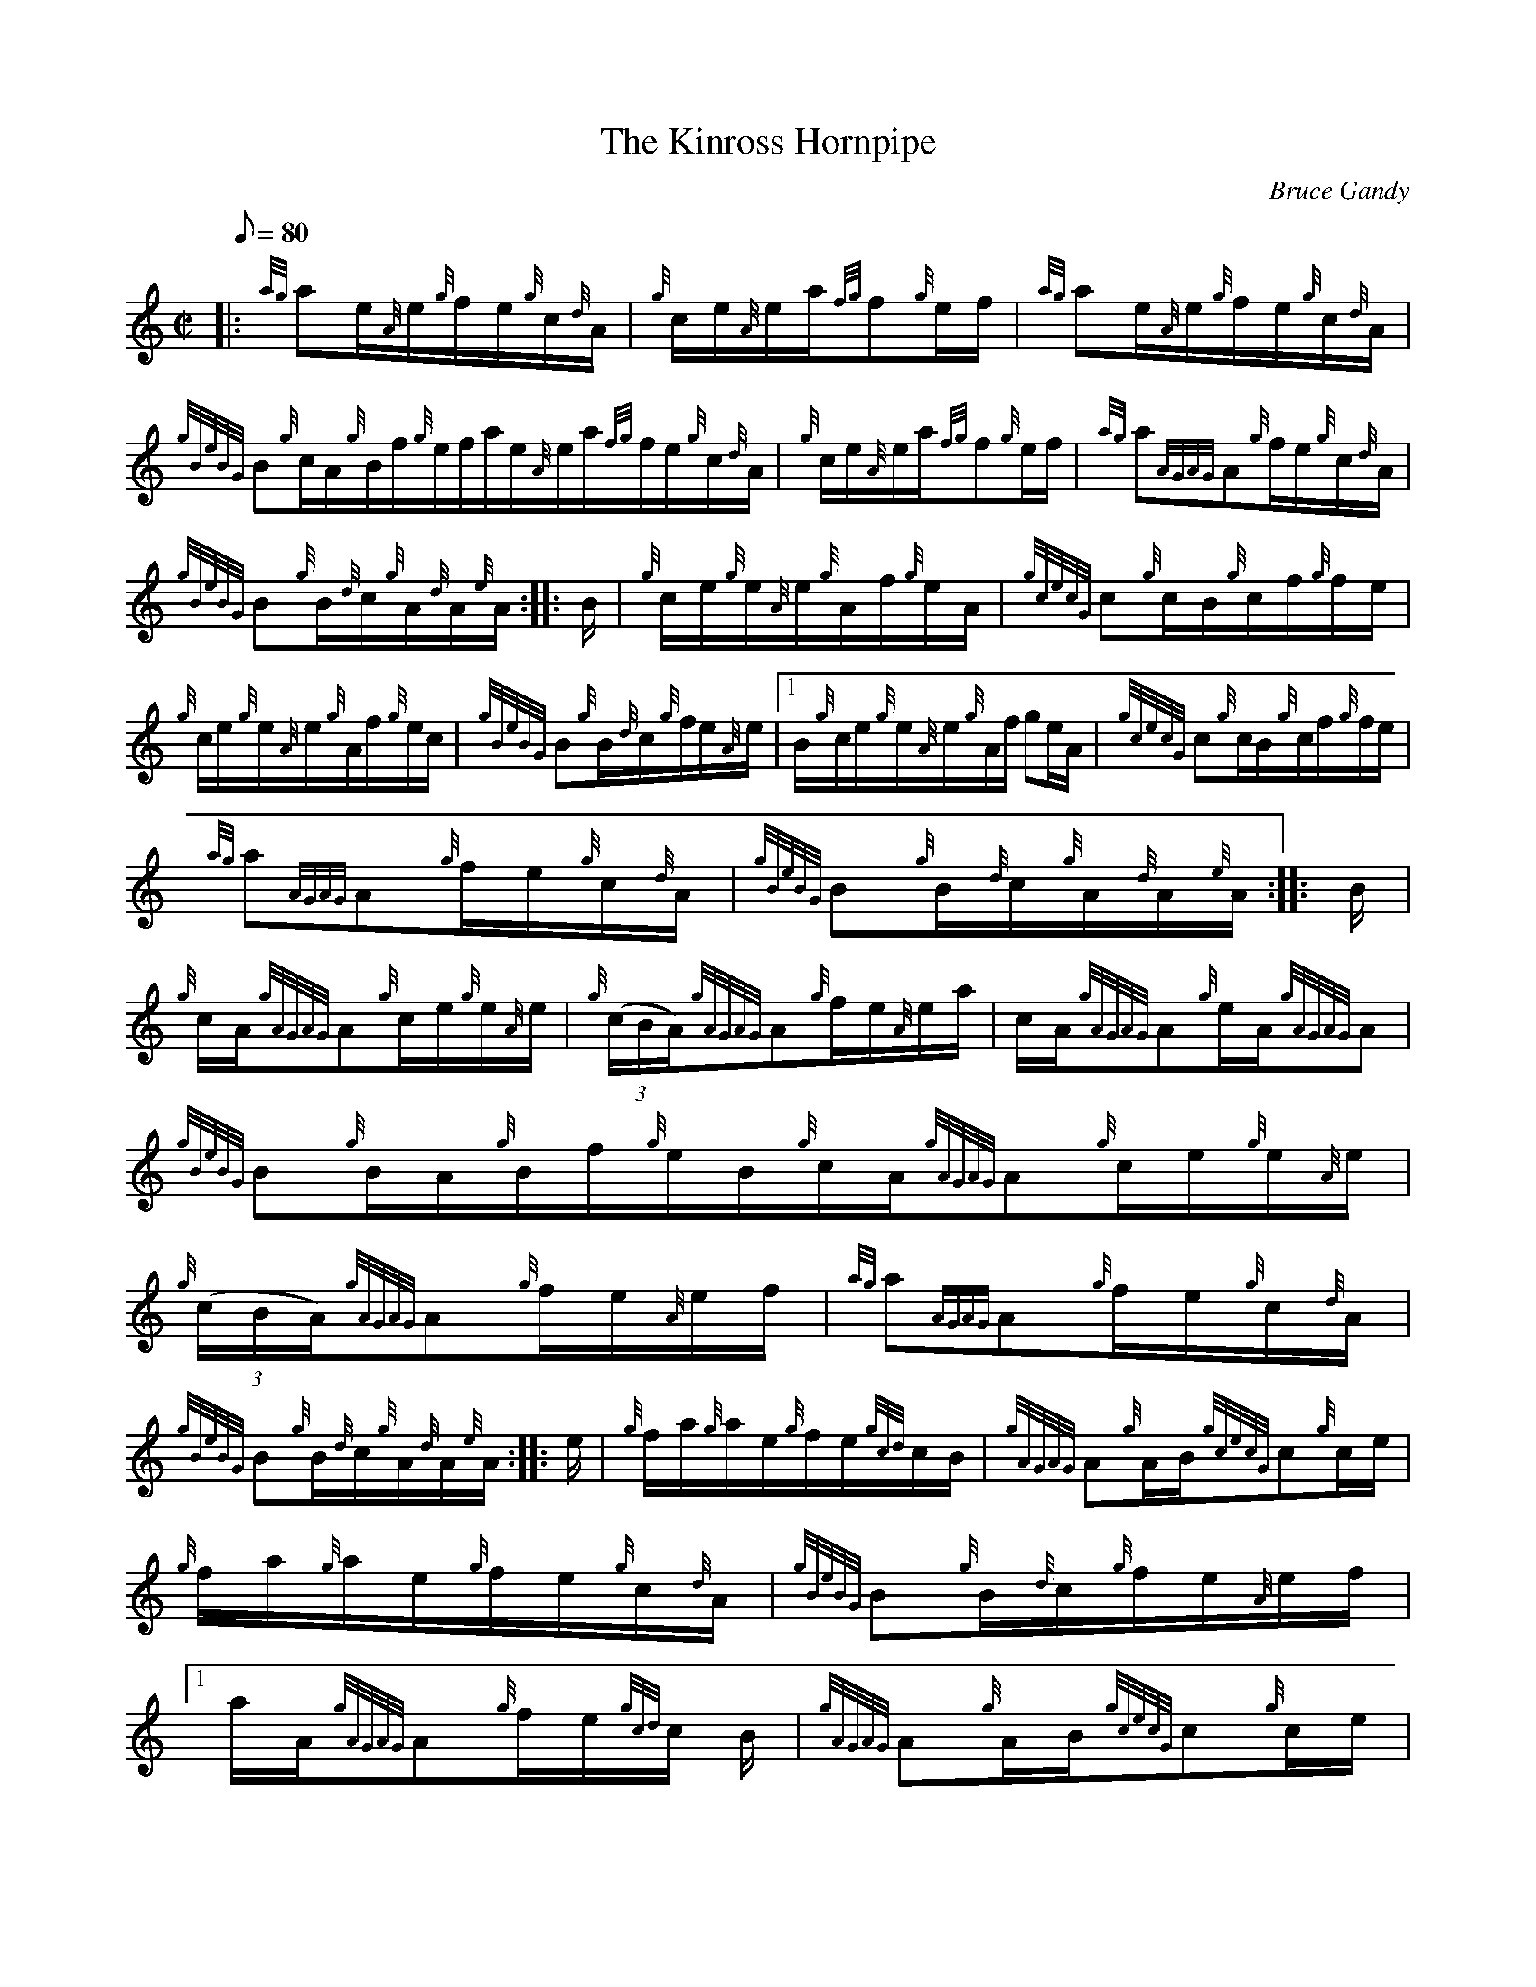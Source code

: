 X: 1
T:The Kinross Hornpipe
M:C|
L:1/8
Q:80
C:Bruce Gandy
S:Hornpipe
K:HP
|: {ag}ae/2{A}e/2{g}f/2e/2{g}c/2{d}A/2|
{g}c/2e/2{A}e/2a/2{fg}f{g}e/2f/2|
{ag}ae/2{A}e/2{g}f/2e/2{g}c/2{d}A/2|  !
{gBeBG}B{g}c/2A/2{g}B/2f/2{g}e/2f/2a/2e/2{A}e/2a/2{fg}f/2e/2{g}c/2{d}A/2
|
{g}c/2e/2{A}e/2a/2{fg}f{g}e/2f/2|
{ag}a{AGAG}A{g}f/2e/2{g}c/2{d}A/2|  !
{gBeBG}B{g}B/2{d}c/2{g}A/2{d}A/2{e}A/2:| |:
B/2|
{g}c/2e/2{g}e/2{A}e/2{g}A/2f/2{g}e/2A/2|
{gcecG}c{g}c/2B/2{g}c/2f/2{g}f/2e/2|  !
{g}c/2e/2{g}e/2{A}e/2{g}A/2f/2{g}e/2c/2|
{gBeBG}B{g}B/2{d}c/2{g}f/2e/2{A}e/2|1 B/2{g}c/2e/2{g}e/2{A}e/2{g}A/2f/2{
g}e/2A/2|
{gcecG}c{g}c/2B/2{g}c/2f/2{g}f/2e/2|  !
{ag}a{AGAG}A{g}f/2e/2{g}c/2{d}A/2|
{gBeBG}B{g}B/2{d}c/2{g}A/2{d}A/2{e}A/2:| |:
B/2|  !
{g}c/2A/2{gAGAG}A{g}c/2e/2{g}e/2{A}e/2|
{g}((3c/2B/2A/2){gAGAG}A{g}f/2e/2{A}e/2a/2|
c/2A/2{gAGAG}A{g}e/2A/2{gAGAG}A|  !
{gBeBG}B{g}B/2A/2{g}B/2f/2{g}e/2B/2{g}c/2A/2{gAGAG}A{g}c/2e/2{g}e/2{A}e/
2|
{g}((3c/2B/2A/2){gAGAG}A{g}f/2e/2{A}e/2f/2|
{ag}a{AGAG}A{g}f/2e/2{g}c/2{d}A/2|  !
{gBeBG}B{g}B/2{d}c/2{g}A/2{d}A/2{e}A/2:| |:
e/2|
{g}f/2a/2{g}a/2e/2{g}f/2e/2{gcd}c/2B/2|
{gAGAG}A{g}A/2B/2{gcecG}c{g}c/2e/2|  !
{g}f/2a/2{g}a/2e/2{g}f/2e/2{g}c/2{d}A/2|
{gBeBG}B{g}B/2{d}c/2{g}f/2e/2{A}e/2f/2|1 a/2A/2{gAGAG}A{g}f/2e/2{gcd}c/2
B/2|
{gAGAG}A{g}A/2B/2{gcecG}c{g}c/2e/2|  !
{ag}a{AGAG}A{g}f/2e/2{g}c/2{d}A/2|
{gBeBG}B{g}B/2{d}c/2{g}A/2{d}A/2{e}A/2:|
